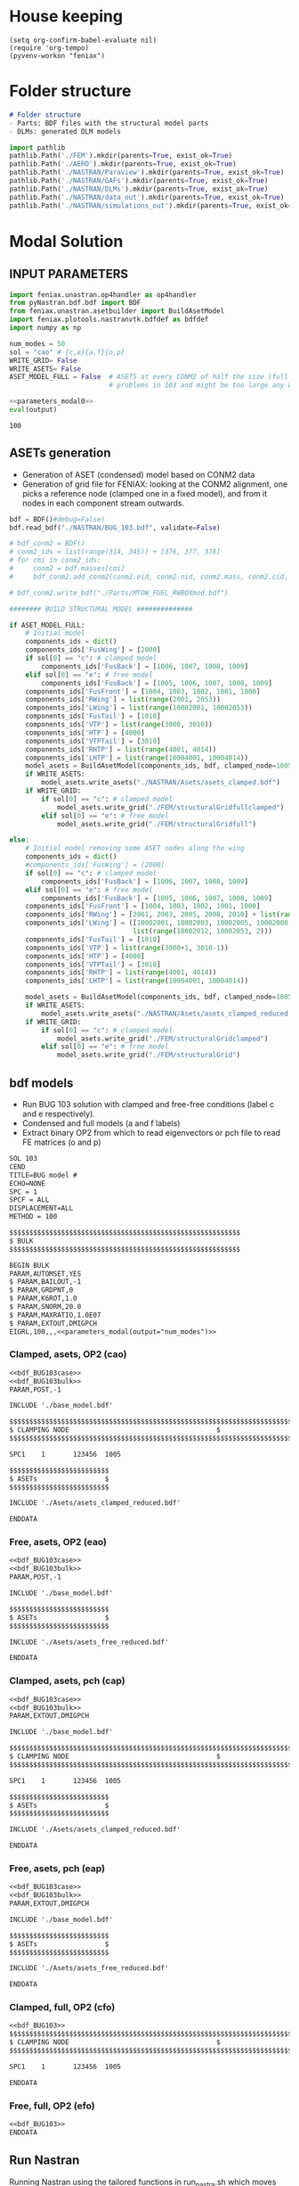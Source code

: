 * House keeping
#+begin_src elisp :results none
  (setq org-confirm-babel-evaluate nil)
  (require 'org-tempo)
  (pyvenv-workon "feniax")
#+end_src

* Folder structure
#+begin_src markdown :tangle "./README.md" :results none
  # Folder structure
  - Parts: BDF files with the structural model parts
  - DLMs: generated DLM models
#+end_src

#+begin_src python
  import pathlib
  pathlib.Path('./FEM').mkdir(parents=True, exist_ok=True)
  pathlib.Path('./AERO').mkdir(parents=True, exist_ok=True)  
  pathlib.Path('./NASTRAN/Paraview').mkdir(parents=True, exist_ok=True)
  pathlib.Path('./NASTRAN/GAFs').mkdir(parents=True, exist_ok=True)
  pathlib.Path('./NASTRAN/DLMs').mkdir(parents=True, exist_ok=True)
  pathlib.Path('./NASTRAN/data_out').mkdir(parents=True, exist_ok=True)
  pathlib.Path('./NASTRAN/simulations_out').mkdir(parents=True, exist_ok=True)
#+end_src

#+RESULTS:
: None

* Modal Solution
:PROPERTIES:
:header-args: :tangle ./modal_solution.py :session *pybug* :comments yes
:END:

** INPUT PARAMETERS
#+NAME: parameters_modal0
#+begin_src python :results none
  import feniax.unastran.op4handler as op4handler
  from pyNastran.bdf.bdf import BDF
  from feniax.unastran.asetbuilder import BuildAsetModel
  import feniax.plotools.nastranvtk.bdfdef as bdfdef
  import numpy as np

  num_modes = 50
  sol = "cao" # {c,e}{a,f}{o,p}
  WRITE_GRID= False
  WRITE_ASETS= False
  ASET_MODEL_FULL = False  # ASETS at every CONM2 of half the size (full model gives
                           # problems in 103 and might be too large any way)
#+end_src

#+NAME: parameters_modal
#+begin_src python :var output="num_modes" :results value :noweb yes :tangle no
  <<parameters_modal0>>
  eval(output)
#+end_src

#+RESULTS: parameters_modal
: 100

** ASETs generation

- Generation of ASET (condensed) model based on CONM2 data
- Generation of grid file for FENIAX: looking at the CONM2 alignment, one picks a reference node (clamped one in a fixed model), and from it nodes in each component stream outwards.
  
#+begin_src python
  bdf = BDF()#debug=False)
  bdf.read_bdf("./NASTRAN/BUG_103.bdf", validate=False)

  # bdf_conm2 = BDF()
  # conm2_ids = list(range(314, 345)) + [376, 377, 378]
  # for cmi in conm2_ids:
  #     conm2 = bdf.masses[cmi]
  #     bdf_conm2.add_conm2(conm2.eid, conm2.nid, conm2.mass, conm2.cid, conm2.X, conm2.I)

  # bdf_conm2.write_bdf("./Parts/MTOW_FUEL_RWBOXmod.bdf")

  ######## BUILD STRUCTURAL MODEL ##############

  if ASET_MODEL_FULL:                         
      # Initial model
      components_ids = dict()
      components_ids['FusWing'] = [2000]
      if sol[0] == "c": # clamped model
          components_ids['FusBack'] = [1006, 1007, 1008, 1009]
      elif sol[0] == "e": # free model
          components_ids['FusBack'] = [1005, 1006, 1007, 1008, 1009]
      components_ids['FusFront'] = [1004, 1003, 1002, 1001, 1000]
      components_ids['RWing'] = list(range(2001, 2053))
      components_ids['LWing'] = list(range(10002001, 10002053))
      components_ids['FusTail'] = [1010]
      components_ids['VTP'] = list(range(3000, 3010))
      components_ids['HTP'] = [4000]
      components_ids['VTPTail'] = [3010]
      components_ids['RHTP'] = list(range(4001, 4014))
      components_ids['LHTP'] = list(range(10004001, 10004014))
      model_asets = BuildAsetModel(components_ids, bdf, clamped_node=1005)
      if WRITE_ASETS:
          model_asets.write_asets("./NASTRAN/Asets/asets_clamped.bdf")
      if WRITE_GRID:
          if sol[0] == "c": # clamped model
              model_asets.write_grid("./FEM/structuralGridfullclamped")
          elif sol[0] == "e": # free model
              model_asets.write_grid("./FEM/structuralGridfull")

  else:
      # Initial model removing some ASET nodes along the wing
      components_ids = dict()
      #components_ids['FusWing'] = [2000]
      if sol[0] == "c": # clamped model
          components_ids['FusBack'] = [1006, 1007, 1008, 1009]
      elif sol[0] == "e": # free model
          components_ids['FusBack'] = [1005, 1006, 1007, 1008, 1009]
      components_ids['FusFront'] = [1004, 1003, 1002, 1001, 1000]
      components_ids['RWing'] = [2001, 2003, 2005, 2008, 2010] + list(range(2012, 2053, 2))
      components_ids['LWing'] = ([10002001, 10002003, 10002005, 10002008, 10002010] +
                                 list(range(10002012, 10002053, 2)))
      components_ids['FusTail'] = [1010]
      components_ids['VTP'] = list(range(3000+1, 3010-1))
      components_ids['HTP'] = [4000]
      components_ids['VTPTail'] = [3010]
      components_ids['RHTP'] = list(range(4001, 4014))
      components_ids['LHTP'] = list(range(10004001, 10004014))

      model_asets = BuildAsetModel(components_ids, bdf, clamped_node=1005)
      if WRITE_ASETS:
          model_asets.write_asets("./NASTRAN/Asets/asets_clamped_reduced.bdf")
      if WRITE_GRID:
          if sol[0] == "c": # clamped model
              model_asets.write_grid("./FEM/structuralGridclamped")
          elif sol[0] == "e": # free model
              model_asets.write_grid("./FEM/structuralGrid")
#+end_src

** bdf models
:PROPERTIES:
:header-args: :noweb yes :comments no
:END:

- Run BUG 103 solution with clamped and free-free conditions (label c and e respectively).
- Condensed and full models (a and f labels)
- Extract binary OP2 from which to read eigenvectors or pch file to read FE matrices (o and p)
  
#+NAME: bdf_BUG103case
#+begin_src org :tangle no 
  SOL 103
  CEND
  TITLE=BUG model #                                 
  ECHO=NONE                      	  
  SPC = 1
  SPCF = ALL
  DISPLACEMENT=ALL
  METHOD = 100
#+end_src
#+NAME: bdf_BUG103bulk
#+begin_src org :tangle no 
  $$$$$$$$$$$$$$$$$$$$$$$$$$$$$$$$$$$$$$$$$$$$$$$$$$$$$$$$$$
  $ BULK   						    
  $$$$$$$$$$$$$$$$$$$$$$$$$$$$$$$$$$$$$$$$$$$$$$$$$$$$$$$$$$

  BEGIN BULK
  PARAM,AUTOMSET,YES
  $ PARAM,BAILOUT,-1
  $ PARAM,GRDPNT,0                                          
  $ PARAM,K6ROT,1.0
  $ PARAM,SNORM,20.0
  $ PARAM,MAXRATIO,1.0E07
  $ PARAM,EXTOUT,DMIGPCH
  EIGRL,100,,,<<parameters_modal(output="num_modes")>>

#+end_src

*** Clamped, asets, OP2 (cao)
#+begin_src org :tangle "./NASTRAN/BUG103_cao.bdf"
  <<bdf_BUG103case>>
  <<bdf_BUG103bulk>>
  PARAM,POST,-1

  INCLUDE './base_model.bdf'

  $$$$$$$$$$$$$$$$$$$$$$$$$$$$$$$$$$$$$$$$$$$$$$$$$$$$$$$$$$$$$$$$$$$$$$$$$$$$$$$$$$$
  $ CLAMPING NODE								      $
  $$$$$$$$$$$$$$$$$$$$$$$$$$$$$$$$$$$$$$$$$$$$$$$$$$$$$$$$$$$$$$$$$$$$$$$$$$$$$$$$$$$

  SPC1    1       123456  1005

  $$$$$$$$$$$$$$$$$$$$$$$$$
  $ ASETs                 $
  $$$$$$$$$$$$$$$$$$$$$$$$$

  INCLUDE './Asets/asets_clamped_reduced.bdf'

  ENDDATA
#+end_src
*** Free, asets, OP2 (eao)
#+begin_src org :tangle "./NASTRAN/BUG103_eao.bdf" 
  <<bdf_BUG103case>>
  <<bdf_BUG103bulk>>
  PARAM,POST,-1

  INCLUDE './base_model.bdf'

  $$$$$$$$$$$$$$$$$$$$$$$$$
  $ ASETs                 $
  $$$$$$$$$$$$$$$$$$$$$$$$$

  INCLUDE './Asets/asets_free_reduced.bdf'

  ENDDATA
#+end_src
*** Clamped, asets, pch (cap)
#+begin_src org :tangle "./NASTRAN/BUG103_cap.bdf"
  <<bdf_BUG103case>>
  <<bdf_BUG103bulk>>
  PARAM,EXTOUT,DMIGPCH

  INCLUDE './base_model.bdf'

  $$$$$$$$$$$$$$$$$$$$$$$$$$$$$$$$$$$$$$$$$$$$$$$$$$$$$$$$$$$$$$$$$$$$$$$$$$$$$$$$$$$
  $ CLAMPING NODE								      $
  $$$$$$$$$$$$$$$$$$$$$$$$$$$$$$$$$$$$$$$$$$$$$$$$$$$$$$$$$$$$$$$$$$$$$$$$$$$$$$$$$$$

  SPC1    1       123456  1005

  $$$$$$$$$$$$$$$$$$$$$$$$$
  $ ASETs                 $
  $$$$$$$$$$$$$$$$$$$$$$$$$

  INCLUDE './Asets/asets_clamped_reduced.bdf'

  ENDDATA
#+end_src
*** Free, asets, pch (eap)
#+begin_src org :tangle "./NASTRAN/BUG103_eap.bdf" 
  <<bdf_BUG103case>>
  <<bdf_BUG103bulk>>
  PARAM,EXTOUT,DMIGPCH

  INCLUDE './base_model.bdf'

  $$$$$$$$$$$$$$$$$$$$$$$$$
  $ ASETs                 $
  $$$$$$$$$$$$$$$$$$$$$$$$$

  INCLUDE './Asets/asets_free_reduced.bdf'

  ENDDATA
#+end_src
*** Clamped, full, OP2 (cfo)
#+begin_src org :tangle "./NASTRAN/BUG103_cfo.bdf" 
  <<bdf_BUG103>>  
  $$$$$$$$$$$$$$$$$$$$$$$$$$$$$$$$$$$$$$$$$$$$$$$$$$$$$$$$$$$$$$$$$$$$$$$$$$$$$$$$$$$
  $ CLAMPING NODE								      $
  $$$$$$$$$$$$$$$$$$$$$$$$$$$$$$$$$$$$$$$$$$$$$$$$$$$$$$$$$$$$$$$$$$$$$$$$$$$$$$$$$$$
  
  SPC1    1       123456  1005

  ENDDATA
#+end_src
*** Free, full, OP2 (efo)
#+begin_src org :tangle "./NASTRAN/BUG103_efo.bdf" 
  <<bdf_BUG103>>
  ENDDATA
#+end_src
** Run Nastran
Running Nastran using the tailored functions in run_nastra.sh which moves output files and checks for fatal errors.

#+begin_src bash :session shell1 :noweb yes :tangle run_modal.sh :results none
  cd NASTRAN
  source run_nastran.sh
  run_nastran BUG103_<<parameters_modal(output="sol")>>.bdf
  move_outputs BUG103_<<parameters_modal(output="sol")>>.bdf
#+end_src

** Build modes in OP4, map to ASETs and paraview plot
- Get the modal shapes of the full model from the OP2 file and write them in OP4 format (for use in aerodynamics).
- Plot the modes in Paraview. 
- If running a condensed model, pick the nodes where the asets are and save them to a file for use in FENIAX. To be sure there is no mismatch between aero matrices and modes (change of signs for instance).
  
#+begin_src python :results none  :noweb yes
  eigs, modes = op4handler.write_op4modes(f"./NASTRAN/simulations_out/BUG103_{sol}.bdf",
                                          num_modes,
                                          op4_name=f"./NASTRAN/data_out/Phi{num_modes}_{sol}",
                                          return_modes=True)
  bdf_file = f"./NASTRAN/BUG103_{sol}.bdf"
  bdf = BDF()
  bdf.read_bdf(bdf_file)
  node_ids = bdf.node_ids
  sorted_nodeids = sorted(node_ids)
  asets_ids = bdf.asets[0].node_ids
  asets_idsfull = np.array([sorted_nodeids.index(ai) for ai in asets_ids])
  modes4simulations = modes[:, asets_idsfull]
  SAVE = False
  if SAVE:
      np.save(f"./FEM/eigenvecs_{num_modes}.npy", modes4sims.T)
      np.save(f"./FEM/eigenvals_{num_modes}.npy", eigs)
#+end_src

#+begin_src python :results none  :noweb yes
  modes = op4handler.read_data(f"./NASTRAN/data_out/Phi{num_modes}_{sol}.op4", "PHG")
  eigs = np.linspace(1,50,50)
  bdf_file = f"./NASTRAN/BUG103_{sol}.bdf"
  bdf = BDF()
  bdf.read_bdf(bdf_file)
  node_ids = bdf.node_ids
  assert len(modes)/6 == len(node_ids), "the modes size does not match the node_ids"
  sorted_nodeids = sorted(node_ids)
  asets_ids = bdf.asets[0].node_ids
  asets_ids_sorted = sorted(asets_ids)
  asets_idsfull = np.array([sorted_nodeids.index(ai) for ai in asets_ids_sorted])
  asets_indexes = np.hstack([[6*i + j for j in range(6)] for i in asets_idsfull])
  modes4simulations = modes[asets_indexes, :]
  SAVE = True
  if SAVE:
      np.save(f"./FEM/eigenvecs_{num_modes}.npy", modes4simulations)
      np.save(f"./FEM/eigenvals_{num_modes}.npy", eigs)
#+end_src


*** VTK modes
Plot the modal shapes in Paraview
#+begin_src python
  op2_file = f"./NASTRAN/simulations_out/BUG103_{sol}.op2" 
  bdf_file = f"./NASTRAN/BUG103_{sol}.bdf"   
  bdfdef.vtkModes_fromop2(bdf_file,
                          op2_file,
                          scale = 100.,
                          modes2plot=list(range(num_modes)),
                          write_path=f"./NASTRAN/Paraview/Modes_{sol}/",
                          plot_ref=False)


#+end_src

** Read pch
Read the pch file and save FE matrices to FEM folder

#+begin_src python
  import feniax.unastran.matrixbuilder as matrixbuilder

  id_list,stiffnessMatrix,massMatrix = matrixbuilder.read_pch("./NASTRAN/simulations_out/BUG103_cap.pch")
  SAVE_FE = True
  if SAVE_FE:
      np.save("./FEM/Ka.npy", stiffnessMatrix)
      np.save("./FEM/Ma.npy", massMatrix)
  assert len(asets_indexes) == len(stiffnessMatrix), "the FE matrices size does not match the indexes used to build the aset modes from the full set"
#+end_src

#+RESULTS:

* DLM generation
  :PROPERTIES:
  :header-args: :session *pybug* :tangle ./dlm.py :comments yes
  :END:
** INPUT PARAMETERS
#+NAME: parameters_dlm0
#+begin_src python
  import json
  from feniax.unastran.aero import GenDLMPanels
  from pyNastran.bdf.bdf import BDF
  import numpy as np
  import feniax.aeromodal.panels as panels
  import copy
  PRINT_CAEROS = True
  ######## Set discretisation MODEL ##############

  nchord_wing = 7
  nchord_htp = 7
  label_dlm = f"d1c{nchord_wing}"
  dlm_aeros = dict(RWing1=dict(nspan=2, nchord=nchord_wing),
               RWing2=dict(nspan=3, nchord=nchord_wing),
               RWing3=dict(nspan=9, nchord=nchord_wing),
               RWing4=dict(nspan=6, nchord=nchord_wing),
               RWing5=dict(nspan=4, nchord=nchord_wing),
               RHTP=dict(nspan=6, nchord=nchord_htp)
             )

  dlm_aeros["LWing1"] = copy.copy(dlm_aeros["RWing1"])
  dlm_aeros["LWing2"] = copy.copy(dlm_aeros["RWing2"])
  dlm_aeros["LWing3"] = copy.copy(dlm_aeros["RWing3"])
  dlm_aeros["LWing4"] = copy.copy(dlm_aeros["RWing4"])
  dlm_aeros["LWing5"] = copy.copy(dlm_aeros["RWing5"])
  dlm_aeros["LHTP"] = copy.copy(dlm_aeros["RHTP"])

  # CAEROS IDs in the original model (right side only)
  aeros2ids = dict(RWing1=3504001,
                   RWing2=3500001,
                   RWing3=3501001,
                   RWing4=3502001,
                   RWing5=3503001,
                   RHTP=3600001)

  with open(f"./NASTRAN/DLMs/input_{label_dlm}.json", "w") as fp:
      json.dump(dlm_aeros, fp)  # encode dict into JSON
#+end_src

#+RESULTS: parameters_dlm0

#+NAME: parameters_dlm
#+begin_src python :var output="num_modes" :results value :tangle no :noweb yes
  <<parameters_dlm0>>
  eval(output)
#+end_src

** Build
Build the aero model based on discretisation and the right-hand side aero built initially in BUGaero1.bdf
#+NAME: DLMbuild
#+begin_src python :results none

  # Read old model with right side of CAEROS
  bdfaero = BDF()#debug=False)
  bdfaero.read_bdf("./NASTRAN/BUGaero1.bdf", validate=False, punch=False)

  if PRINT_CAEROS:
      for ki, vi in bdfaero.caeros.items():
          print(f"*{ki}*-p1: {vi.p1}")
          print(f"*{ki}*-p4: {vi.p4}")
          print(f"*{ki}*-x12: {vi.x12}")
          print(f"*{ki}*-x43: {vi.x43}")

  # copy info from old model
  for ki, i in aeros2ids.items():
      dlm_aeros[ki]['p1'] = bdfaero.caeros[i].p1
      dlm_aeros[ki]['p4'] = bdfaero.caeros[i].p4
      dlm_aeros[ki]['x12'] = bdfaero.caeros[i].x12
      dlm_aeros[ki]['x43'] = bdfaero.caeros[i].x43
      ki_l=('L'+ki[1:])
      # symmetry to left side
      dlm_aeros[ki_l]['p1'] = bdfaero.caeros[i].p1*np.array([1.,-1.,1.])
      dlm_aeros[ki_l]['p4'] = bdfaero.caeros[i].p4*np.array([1.,-1.,1.])
      dlm_aeros[ki_l]['x12'] = bdfaero.caeros[i].x12
      dlm_aeros[ki_l]['x43'] = bdfaero.caeros[i].x43

  dlm_aeros['RWing1']['set1x'] = [1004, 2001] 
  dlm_aeros['RWing2']['set1x'] = [2003, 2005, 2008, 2010] 
  dlm_aeros['RWing3']['set1x'] = list(range(2012, 2030, 2))
  dlm_aeros['RWing4']['set1x'] = list(range(2030, 2044, 2))
  dlm_aeros['RWing5']['set1x'] = list(range(2044,2053, 2))
  dlm_aeros['RHTP']['set1x'] = list(range(4000, 4014))
  #####
  dlm_aeros['LWing1']['set1x'] = [1004, 10002001] 
  dlm_aeros['LWing2']['set1x'] = [10002003, 10002005, 10002008, 10002010] 
  dlm_aeros['LWing3']['set1x'] = list(range(10002012, 10002030, 2))
  dlm_aeros['LWing4']['set1x'] = list(range(10002030, 10002044, 2))
  dlm_aeros['LWing5']['set1x'] = list(range(10002044,10002053, 2))
  dlm_aeros['LHTP']['set1x'] = [4000]+list(range(10004001, 10004014))

  dlm = GenDLMPanels.from_dict(dlm_aeros) # pass your dictionary with DLM model
  dlm.build_model()
  dlm.model.write_bdf(f"./NASTRAN/DLMs/{label_dlm}.bdf") # write the bdf file
  dlm.save_yaml(f"./NASTRAN/DLMs/model_{label_dlm}.bdf") # write the bdf file

#+end_src

** Paraview postprocessing
#+NAME: DLMparaview
#+begin_src python :results none
  grid = panels.caero2grid(dlm.components, dlm.caero1) # build grid from dlm model
  panels.build_gridmesh(grid, label_dlm, save_dir="./NASTRAN/Paraview/aero")  #  write paraview mesh
  #bdfdef.vtkRef("./NASTRAN/Paraview/BUG_103cao.bdf")  # write full FE paraview
#+end_src

** Dihedral extraction
Basically extracting the value of  for the normal of each panel that needs to be multiplied by 
*** bdf models
:PROPERTIES:
:header-args: :comments no :noweb yes
:END:

#+NAME: BUGdihedral
#+begin_src org :tangle BUGdihedral.bdf 
#+end_src

*** Run Nastran
Running Nastran using the tailored functions in run_nastra.sh which moves output files and checks for fatal errors.

#+begin_src bash :session shell1 :results none :tangle run_gafs.sh
  cd NASTRAN
  source run_nastran.sh
  run_nastran BUGdihedral.bdf
  move_outputs BUGdihedral.bdf              
#+end_src

* GAFs extraction
:PROPERTIES:
:header-args: :session *pybug* :tangle ./gafs.py :comments yes :noweb yes
:END:
** INPUT PARAMETERS
#+NAME: parameters_gafs0
#+begin_src python :noweb yes
  import numpy as np
  import feniax.unastran.aero as nasaero
  import feniax.unastran.op4handler as op4handler
  import pickle

  sol = "cao"
  num_modes = 50
  mach = 0.8
  Mach = str(mach).replace('.','_')
  machs = [mach]
  reduced_freqs = np.hstack([1e-6, np.linspace(1e-5,1e-1, 25),
                             np.linspace(1e-1,5e-1, 25)[1:],
                             np.linspace(5e-1, 1., 10)[1:]])
  reduced_freqs = np.hstack([1e-5, np.linspace(1e-4, 1, 100)
                             ])
  #reduced_freqs = np.geomspace(1e-4, 1, 50, endpoint=True)
  num_modes = 50
  flutter_id = 9010
  mach_fact = machs
  kv_fact = [200., 220.]
  u_inf = 200.
  rho_inf = 1.2
  density_fact = [rho_inf]
  chord_ref = 3.
  span_ref = 24. * 2  # always full span
  area_ref = span_ref * chord_ref # make it half full area if half model
  rho_ref=rho_inf
  q_inf = 0.5 * rho_inf * u_inf ** 2
  flutter_method="PK"
  flutter_sett = dict()
  aero_sett = dict()
  label_dlm = "<<parameters_dlm(output="label_dlm")>>"
  label_flow = f"F1"
  label_gaf = f"D{label_dlm}{label_flow}S{sol}-{num_modes}"
  input_dict = dict(reduced_freqs=list(reduced_freqs), mach=mach, u_inf=u_inf, rho_inf=rho_inf)
  with open(f"./NASTRAN/GAFs/input_{label_flow}.json", "w") as fp:
      json.dump(input_dict, fp)  # encode dict into JSON
#+end_src

#+RESULTS: parameters_gafs0

#+NAME: parameters_gafs
#+begin_src python :var output="num_modes" :results value :tangle no :noweb yes
  <<parameters_gafs0>>
  eval(output)
#+end_src

#+RESULTS: parameters_gafs

** Unsteady
#+begin_src python :results none
  dlm_gafs = nasaero.GenFlutter(flutter_id,
                                density_fact,
                                mach_fact,
                                kv_fact,
                                machs,
                                reduced_freqs,
                                u_inf,
                                chord_ref,
                                rho_ref,
                                flutter_method,
                                flutter_sett,
                                aero_sett)

  dlm_gafs.build_model()
  dlm_gafs.model.write_bdf(f"./NASTRAN/GAFs/{label_flow}.bdf")
#+end_src

*** bdf models
:PROPERTIES:
:header-args: :comments no :noweb yes
:END:

#+NAME: BUGgafs_case
#+begin_src org :tangle no 
  NASTRAN QUARTICDLM=1
  SOL 145
  INCLUDE './DMAPs/Qhhj.bdf'
  CEND

  $$$$$$$$$$$$$$$$$$$$$$$$$$$$$$$$$$$$$$$$$$$$$$$$$$$$$$$$$$$$$$$$$$$$$$$$$$$$$$$$$$$
  $ CASE CONTROL									  $
  $$$$$$$$$$$$$$$$$$$$$$$$$$$$$$$$$$$$$$$$$$$$$$$$$$$$$$$$$$$$$$$$$$$$$$$$$$$$$$$$$$$

  TITLE=BUG GAFs1 #                                 
#+end_src

#+NAME: BUGgafs_bulk
#+begin_src org :tangle no :noweb yes 
  METHOD = 100
  FMETHOD = <<parameters_gafs(output="flutter_id")>>
  $
  $ DISP(PLOT) = ALL
  $
  RESVEC = YES
  $ MODESELECT (STRUCTURE, LMODES = <<parameters_gafs(output="num_modes")>>)
  $ MODESELECT (STRUCTURE,LFREQ=0.001,HFREQ=15.0) 
  $ MODESELECT (FLUID,LFREQ=0.001,HFREQ=15.0)
  ECHO=NONE

  $$$$$$$$$$$$$$$$$$$$$$$$$$$$$$$$$$$$$$$$$$$$$$$$$$$$$$$$$$$$$$$$$$$$$$$$$$$$$$$$$$$
  $ BULK   									  $
  $$$$$$$$$$$$$$$$$$$$$$$$$$$$$$$$$$$$$$$$$$$$$$$$$$$$$$$$$$$$$$$$$$$$$$$$$$$$$$$$$$$

  BEGIN BULK
  PARAM,BAILOUT,0
  PARAM,GRDPNT,0                                                              
  PARAM,K6ROT,1.0
  PARAM,SNORM,20.0
  PARAM,POST,0
  $PARAM,MAXRATIO,1.0E07 $Default anyway
  $PARAM   AUTOSPC YES
  MDLPRM  MLTSPLIN 1 $Aero grids can be defined in multiple splines (dafault 0)
  PARAM   WTMASS  1.0  
  PARAM   OPPHIB  1
  PARAM   OPPHIPA 1

  EIGRL,100,,,<<parameters_gafs(output="num_modes")>>

  INCLUDE './base_model.bdf'
  INCLUDE './DLMs/<<parameters_gafs(output="label_dlm")>>.bdf'
  INCLUDE './GAFs/<<parameters_gafs(output="label_flow")>>.bdf'
#+end_src

**** cao
TODO: add ASETs and check whether it affects the results
#+begin_src org  :tangle "./NASTRAN/BUGgafs_cao.bdf"
  $EXECUTIVE CONTROL DECK
  assign OUTPUT4='./data_out/Qhh<<parameters_gafs(output="label_gaf")>>.op4',formatted,UNIT=11
  assign OUTPUT4='./data_out/Qhj<<parameters_gafs(output="label_gaf")>>.op4',formatted,UNIT=12
  assign INPUTT4='./data_out/Phi<<parameters_gafs(output="num_modes")>>_<<parameters_gafs(output="sol")>>.op4',formatted,UNIT=90
  $assign INPUTT4= 'Phi1.op4',formatted,UNIT=91
  $NASTRAN NLINES=999999
  <<BUGgafs_case>>
  SPC = 1                  
  <<BUGgafs_bulk>>  
  $$$$$$$$$$$$$$$$$$$$$$$$$$$$$$$$$$$$$$$$$$$$$$$$$$$$$$$$$$$$$$$$$$$$$$$$$$$$$$$$$$$
  $ CLAMPING NODE									  $
  $$$$$$$$$$$$$$$$$$$$$$$$$$$$$$$$$$$$$$$$$$$$$$$$$$$$$$$$$$$$$$$$$$$$$$$$$$$$$$$$$$$

  SPC1    1       123456  1005
#+end_src
**** eao
#+begin_src org  :tangle "./NASTRAN/BUGgafs_eao.bdf"
  $EXECUTIVE CONTROL DECK
  assign OUTPUT4='./data_out/Qhh<<parameters_gafs(output="label_gaf")>>.op4',formatted,UNIT=11
  assign OUTPUT4='./data_out/Qhj<<parameters_gafs(output="label_gaf")>>.op4',formatted,UNIT=12
  assign INPUTT4='./data_out/Phi<<parameters_gafs(output="num_modes")>>_<<parameters_gafs(output="sol")>>.op4',formatted,UNIT=90
  $assign INPUTT4= 'Phi1.op4',formatted,UNIT=91
  $NASTRAN NLINES=999999
  <<BUGgafs_case>>
  <<BUGgafs_bulk>>  
#+end_src
*** Run Nastran
Running Nastran using the tailored functions in run_nastra.sh which moves output files and checks for fatal errors.

#+begin_src bash :session shell1 :results none :tangle run_gafs.sh
  cd NASTRAN
  source run_nastran.sh
  run_nastran BUGgafs_<<parameters_gafs(output="sol")>>.bdf
  move_outputs BUGgafs_<<parameters_gafs(output="sol")>>.bdf              
#+end_src

*** Roger RFA
#+begin_src python  :results none  :tangle rogerRFA.py

  #op4m = op4.OP4()
  #Qop4 = op4m.read_op4(file_name)

  Qhh = op4handler.read_data('./NASTRAN/data_out/Qhh<<parameters_gafs(output="label_gaf")>>.op4',
                             'Q_HH')
  Qhj = op4handler.read_data('./NASTRAN/data_out/Qhj<<parameters_gafs(output="label_gaf")>>.op4',
                             'Q_HJ')

#+end_src

#+begin_src python  :results none  :noweb yes :tangle rogerRFA.py  
  import importlib
  import feniax.aeromodal.roger as roger
  importlib.reload(roger)

  optpoles = roger.OptimisePoles(reduced_freqs, Qhh,
                                 num_poles_=5,
                                 poles_step_=0.1,
                                 poles_range_=[0.05,1])
  optpoles.run(show_info=True)
  qhhr1 = optpoles.get_model(label='m1')
  optpoles.set_errsettings(error_name="average", rfa_method=2, norm_order=None)
  optpoles.run(show_info=True)
  qhhr2 = optpoles.get_model(label='m2')
  optpoles.set_errsettings(error_name="max", rfa_method=2, norm_order=None)
  optpoles.run(show_info=True)
  optpoles.save("./AERO", f"A{label_gaf}", f"Poles{label_gaf}")
  qhhr3 = optpoles.get_model(label='m3')

#+end_src

#+begin_src python  :results none  :noweb yes :tangle rogerRFA.py  

  optpoles = roger.OptimisePoles(reduced_freqs, Qhh,
                                 num_poles_=4,
                                 poles_step_=0.05,
                                 poles_range_=[0.05,1])
  optpoles.set_errsettings(error_name="max", rfa_method=2, norm_order=None)
  optpoles.run(show_info=True)
  qhhr4 = optpoles.get_model(label='m1')
  
#+end_src


#+begin_src python  :results none  :noweb yes :tangle rogerRFA.py  
  Qroger1 = qhhr1.eval_array(reduced_freqs)
  Qroger2 = qhhr2.eval_array(reduced_freqs)
  Qroger3 = qhhr3.eval_array(reduced_freqs)
  Qroger4 = qhhr4.eval_array(reduced_freqs)
  
#+end_src

#+begin_src python  :results none  :noweb yes :tangle rogerRFA.py

  roger.plot_gafs(0, 1, Qhh, [Qroger, Qroger2, Qroger3, Qroger4])
  
  #roger.plot_gafs(20, 2, Qhh, [Qroger, Qroger2, Qroger3])
#+end_src

#+begin_src python  :results none  :noweb yes :tangle rogerRFA.py
  iterate_vect = list(range(10))
  plot_prod = list(itertools.product(iterate_vect,iterate_vect))
  for li in plot_prod:
      if np.linalg.norm(Qhh[:, li[0], li[1]]) > 1e-3:
          roger.plot_gafs(li[0], li[1], Qhh, [Qroger, Qroger2, Qroger3, Qroger4])
#+end_src


** Steady
*** bdf models
:PROPERTIES:
:header-args: :noweb yes :comments no
:END:

#+NAME: GAFsSteady_setup
#+begin_src org :tangle no
  $
  $---------------------------------------------------------------------------
  $   AERODYNAMIC DOFS
  $---------------------------------------------------------------------------
  $
  AESTAT  1       ANGLEA  
  AESTAT  2       SIDES  
  AESTAT  3       PITCH  
  AESTAT  4       ROLL  
  AESTAT  5       YAW  
  AESTAT  6       URDD1  
  AESTAT  7       URDD2  
  AESTAT  8       URDD3  
  AESTAT  9       URDD4  
  AESTAT  10      URDD5  
  AESTAT  11      URDD6  

  $AEROS                   4.163   44.8    146.6  
  AEROS,,,<<parameters_gafs(output="chord_ref")>>,<<parameters_gafs(output="span_ref")>>,<<parameters_gafs(output="area_ref")>>
  $
  $
  $ TRIM    960     0.81    15762.81  URDD1   0.      URDD2   0.      1.
  $         URDD3   0.      URDD4   0.      URDD5   0.      URDD6   0.
  $         ROLL    0.      YAW     0.      SIDES   0.      PITCH   0.
  $         Flprn_r 0.      WTAil_r 0.      Elev_r  0.      ANGLEA  0.261799
  TRIM,960,<<parameters_gafs(output="mach")>>,<<parameters_gafs(output="q_inf")>>,URDD1,0.,URDD2,0.,1.,
      ,URDD3,0.,URDD4,0.,URDD5,0.,URDD6,0.,
      ,ROLL,0.,YAW,0.,SIDES,0.,PITCH,0.
  $ANGLEA  0.261799

#+end_src

#+NAME: GAFsSteady_case
#+begin_src org :tangle no 
  NASTRAN QUARTICDLM=1
  SOL 144
  INCLUDE './DMAPs/Qhx.bdf'
  CEND

  $$$$$$$$$$$$$$$$$$$$$$$$$$$$$$$$$$$$$$$$$$$$$$$$$$$$$$$$$$$$$$$$$$$$$$$$$$$$$$$$$$$
  $ CASE CONTROL									  $
  $$$$$$$$$$$$$$$$$$$$$$$$$$$$$$$$$$$$$$$$$$$$$$$$$$$$$$$$$$$$$$$$$$$$$$$$$$$$$$$$$$$

  TITLE=BUG model #                                 
  TRIM = 960
  $LOAD = 2000
  $
  DISP = ALL
  FORCE = ALL
  AEROF = ALL
  MONITOR = ALL
  TRIMF = ALL
  OLOAD(CID) = ALL
  ECHO=NONE
#+end_src

#+NAME: GAFsSteady_bulk
#+begin_src org :tangle no 
  BEGIN BULK
  PARAM,BAILOUT,0
  PARAM,GRDPNT,0                                                              
  PARAM,K6ROT,1.0
  PARAM,SNORM,20.0
  PARAM,POST,0
  $PARAM,MAXRATIO,1.0E07 $Default anyway
  $PARAM   AUTOSPC YES
  MDLPRM  MLTSPLIN 1 $Aero grids can be defined in multiple splines (dafault 0)
  PARAM   WTMASS  1.0  

  INCLUDE './base_model.bdf'
  INCLUDE './DLMs/<<parameters_gafs(output="label_dlm")>>.bdf'
#+end_src

**** cao
#+begin_src org  :tangle "./NASTRAN/BUGgafsSteady_cao.bdf"
  assign OUTPUT4='./data_out/Qax<<parameters_gafs(output="label_gaf")>>.op4',formatted,UNIT=11
  assign OUTPUT4='./data_out/Qah<<parameters_gafs(output="label_gaf")>>.op4',formatted,UNIT=12
  assign OUTPUT4='./data_out/Qhx<<parameters_gafs(output="label_gaf")>>.op4',formatted,UNIT=13
  assign INPUTT4='./data_out/Phi<<parameters_gafs(output="num_modes")>>_<<parameters_gafs(output="sol")>>.op4',formatted,UNIT=90  

  <<GAFsSteady_case>>
  SPC = 1
  <<GAFsSteady_bulk>>
  <<GAFsSteady_setup>>

  $$$$$$$$$$$$$$$$$$$$$$$$$$$$$$$$$$$$$$$$$$$$$$$$$$$$$$$$$$$$$$$$$$$$$$$$$$$$$$$$$$$
  $ CLAMPING NODE									  $
  $$$$$$$$$$$$$$$$$$$$$$$$$$$$$$$$$$$$$$$$$$$$$$$$$$$$$$$$$$$$$$$$$$$$$$$$$$$$$$$$$$$

  SPC1    1       12346   1005
  SUPORT  1005    5
#+end_src

*** Run Nastran
Running Nastran using the tailored functions in run_nastra.sh which moves output files and checks for fatal errors.

#+begin_src bash :session shell1 :results none :noweb yes :tangle run_gafs.sh
  cd NASTRAN
  source run_nastran.sh
  run_nastran BUGgafsSteady_<<parameters_gafs(output="sol")>>.bdf
  move_outputs BUGgafsSteady_<<parameters_gafs(output="sol")>>.bdf              
#+end_src

*** Read op4

#+begin_src python  :results none  :noweb yes :tangle rogerRFA.py

  Qax_name = "Qax<<parameters_gafs(output="label_gaf")>>"
  Qah_name = "Qah<<parameters_gafs(output="label_gaf")>>"
  Qhx_name = "Qhx<<parameters_gafs(output="label_gaf")>>"
  Qax = op4handler.read_data(f'./NASTRAN/data_out/{Qax_name}.op4',
                             'Q_AX')
  Qah = op4handler.read_data(f'./NASTRAN/data_out/{Qah_name}.op4',
                             'Q_AH')
  Qhx = op4handler.read_data(f'./NASTRAN/data_out/{Qhx_name}.op4',
                             'Q_HX')
  SAVE_Qx = True
  if SAVE_Qx:
      np.save(f"./AERO/{Qax_name}.npy", Qax)
      np.save(f"./AERO/{Qah_name}.npy", Qah)
      np.save(f"./AERO/{Qhx_name}.npy", Qhx)

#+end_src

* Gust solution (146)
